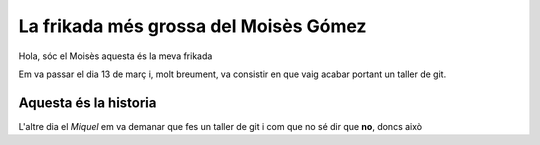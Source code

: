 ######################################
La frikada més grossa del Moisès Gómez
######################################

Hola, sóc el Moisès aquesta és la meva frikada

Em va passar el dia 13 de març i, molt breument, va consistir en
que vaig acabar portant un taller de git.


Aquesta és la historia
======================

L'altre dia el *Miquel* em va demanar que fes un taller de git i com que no sé
dir que **no**, doncs això





